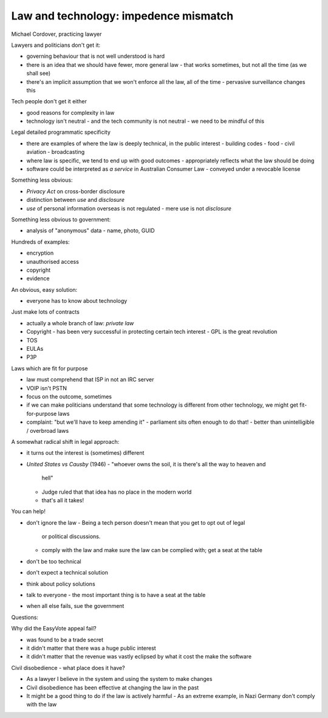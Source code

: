 Law and technology: impedence mismatch
======================================

Michael Cordover, practicing lawyer

Lawyers and politicians don't get it:

- governing behaviour that is not well understood is hard
- there is an idea that we should have fewer, more general law
  - that works sometimes, but not all the time (as we shall see)
- there's an implicit assumption that we won't enforce all the law,
  all of the time
  - pervasive surveillance changes this

Tech people don't get it either

- good reasons for complexity in law
- technology isn't neutral
  - and the tech community is not neutral
  - we need to be mindful of this

Legal detailed programmatic specificity

- there are examples of where the law is deeply technical, in the
  public interest
  - building codes
  - food
  - civil aviation
  - broadcasting
- where law is specific, we tend to end up with good outcomes
  - appropriately reflects what the law should be doing
- software could be interpreted as *a service* in Australian Consumer Law
  - conveyed under a revocable license

Something less obvious:

- *Privacy Act* on cross-border disclosure
- distinction between *use* and *disclosure*
- *use* of personal information overseas is not regulated
  - mere use is not *disclosure*

Something less obvious to government:

- analysis of "anonymous" data
  - name, photo, GUID

Hundreds of examples:

- encryption
- unauthorised access
- copyright
- evidence

An obvious, easy solution:

- everyone has to know about technology

Just make lots of contracts

- actually a whole branch of law: *private law*
- Copyright
  - has been very successful in protecting certain tech interest
  - GPL is the great revolution
- TOS
- EULAs
- P3P

Laws which are fit for purpose

- law must comprehend that ISP in not an IRC server
- VOIP isn't PSTN
- focus on the outcome, sometimes
- if we can make politicians understand that some technology is
  different from other technology, we might get fit-for-purpose laws
- complaint: "but we'll have to keep amending it"
  - parliament sits often enough to do that!
  - better than unintelligible / overbroad laws

A somewhat radical shift in legal approach:

- it turns out the interest is (sometimes) different
- *United States vs Causby* (1946)
  - "whoever owns the soil, it is there's all the way to heaven and
    hell"
  - Judge ruled that that idea has no place in the modern world
  - that's all it takes!

You can help!

- don't ignore the law
  - Being a tech person doesn't mean that you get to opt out of legal
    or political discussions.
  - comply with the law and make sure the law can be complied with;
    get a seat at the table
- don't be too technical
- don't expect a technical solution
- think about policy solutions
- talk to everyone
  - the most important thing is to have a seat at the table
- when all else fails, sue the government

Questions:

Why did the EasyVote appeal fail?

- was found to be a trade secret
- it didn't matter that there was a huge public interest
- it didn't matter that the revenue was vastly eclipsed by what it
  cost the make the software

Civil disobedience - what place does it have?

- As a lawyer I believe in the system and using the system to make
  changes
- Civil disobedience has been effective at changing the law in the
  past
- It might be a good thing to do if the law is actively harmful
  - As an extreme example, in Nazi Germany don't comply with the law

